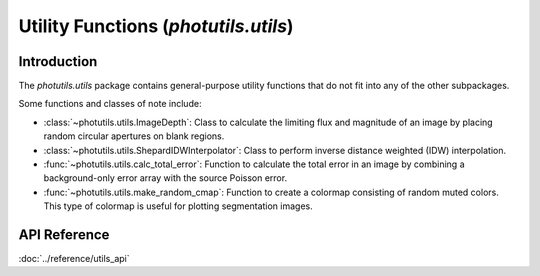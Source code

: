 Utility Functions (`photutils.utils`)
=====================================

Introduction
------------

The `photutils.utils` package contains general-purpose utility functions
that do not fit into any of the other subpackages.

Some functions and classes of note include:

* :class:`~photutils.utils.ImageDepth`: Class to calculate the limiting
  flux and magnitude of an image by placing random circular apertures on
  blank regions.

* :class:`~photutils.utils.ShepardIDWInterpolator`: Class to perform
  inverse distance weighted (IDW) interpolation.

* :func:`~photutils.utils.calc_total_error`: Function to calculate the
  total error in an image by combining a background-only error array with
  the source Poisson error.

* :func:`~photutils.utils.make_random_cmap`: Function to create a
  colormap consisting of random muted colors. This type of colormap is
  useful for plotting segmentation images.


API Reference
-------------

:doc:`../reference/utils_api`
